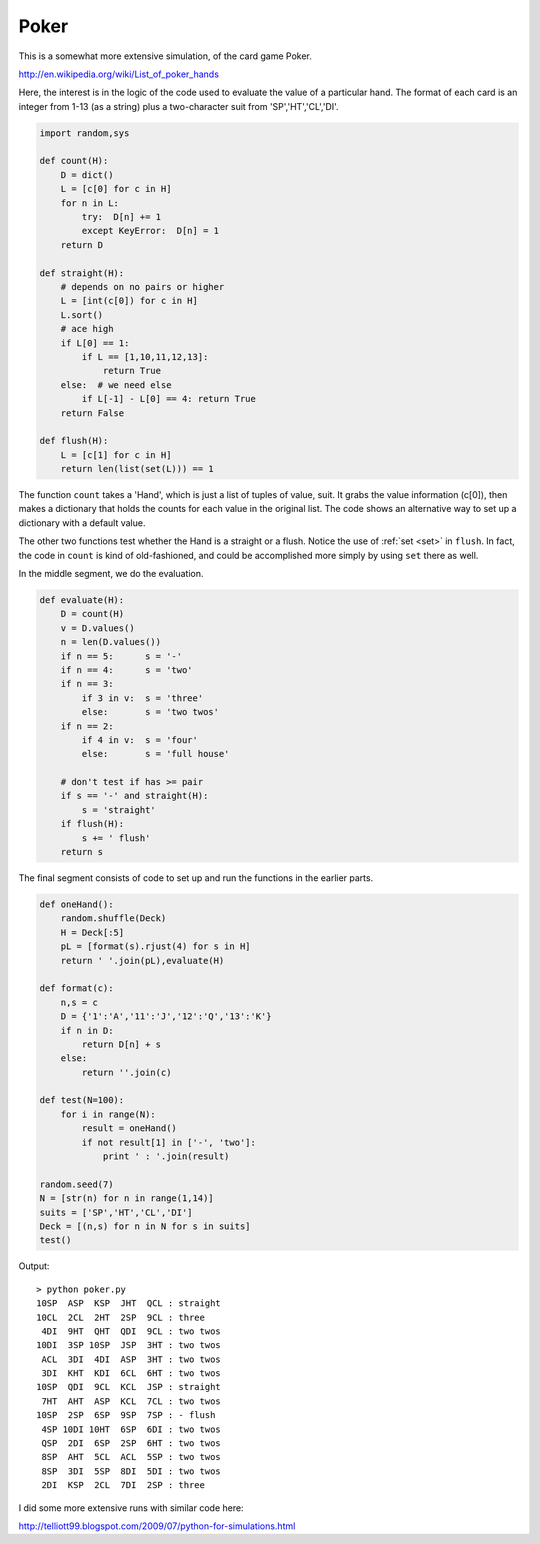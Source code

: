 .. _poker:

#####
Poker
#####

This is a somewhat more extensive simulation, of the card game Poker.

http://en.wikipedia.org/wiki/List_of_poker_hands

Here, the interest is in the logic of the code used to evaluate the value of a particular hand.  The format of each card is an integer from 1-13 (as a string) plus a two-character suit from 'SP','HT','CL','DI'.

.. sourcecode:: python

    import random,sys

    def count(H):
        D = dict()
        L = [c[0] for c in H]
        for n in L:
            try:  D[n] += 1
            except KeyError:  D[n] = 1
        return D

    def straight(H):
        # depends on no pairs or higher
        L = [int(c[0]) for c in H]
        L.sort()
        # ace high
        if L[0] == 1:
            if L == [1,10,11,12,13]:  
                return True
        else:  # we need else
            if L[-1] - L[0] == 4: return True
        return False

    def flush(H):
        L = [c[1] for c in H]
        return len(list(set(L))) == 1

The function ``count`` takes a 'Hand', which is just a list of tuples of value, suit.  It grabs the value information (c[0]), then makes a dictionary that holds the counts for each value in the original list.  The code shows an alternative way to set up a dictionary with a default value.

The other two functions test whether the Hand is a straight or a flush.  Notice the use of :ref:`set <set>` in ``flush``.  In fact, the code in ``count`` is kind of old-fashioned, and could be accomplished more simply by using ``set`` there as well.

In the middle segment, we do the evaluation.

.. sourcecode:: python

    def evaluate(H):
        D = count(H)
        v = D.values()
        n = len(D.values())      
        if n == 5:      s = '-'
        if n == 4:      s = 'two'
        if n == 3:
            if 3 in v:  s = 'three'
            else:       s = 'two twos'
        if n == 2:
            if 4 in v:  s = 'four'
            else:       s = 'full house'

        # don't test if has >= pair
        if s == '-' and straight(H): 
            s = 'straight'
        if flush(H):
            s += ' flush'
        return s
    
The final segment consists of code to set up and run the functions in the earlier parts.
    
.. sourcecode:: python

    def oneHand():
        random.shuffle(Deck)
        H = Deck[:5]
        pL = [format(s).rjust(4) for s in H]
        return ' '.join(pL),evaluate(H)

    def format(c):
        n,s = c
        D = {'1':'A','11':'J','12':'Q','13':'K'}
        if n in D:
            return D[n] + s
        else:
            return ''.join(c)

    def test(N=100):
        for i in range(N):
            result = oneHand()
            if not result[1] in ['-', 'two']:
                print ' : '.join(result)

    random.seed(7)
    N = [str(n) for n in range(1,14)]
    suits = ['SP','HT','CL','DI']
    Deck = [(n,s) for n in N for s in suits]
    test()

Output::

    > python poker.py
    10SP  ASP  KSP  JHT  QCL : straight
    10CL  2CL  2HT  2SP  9CL : three
     4DI  9HT  QHT  QDI  9CL : two twos
    10DI  3SP 10SP  JSP  3HT : two twos
     ACL  3DI  4DI  ASP  3HT : two twos
     3DI  KHT  KDI  6CL  6HT : two twos
    10SP  QDI  9CL  KCL  JSP : straight
     7HT  AHT  ASP  KCL  7CL : two twos
    10SP  2SP  6SP  9SP  7SP : - flush
     4SP 10DI 10HT  6SP  6DI : two twos
     QSP  2DI  6SP  2SP  6HT : two twos
     8SP  AHT  5CL  ACL  5SP : two twos
     8SP  3DI  5SP  8DI  5DI : two twos
     2DI  KSP  2CL  7DI  2SP : three

I did some more extensive runs with similar code here:

http://telliott99.blogspot.com/2009/07/python-for-simulations.html